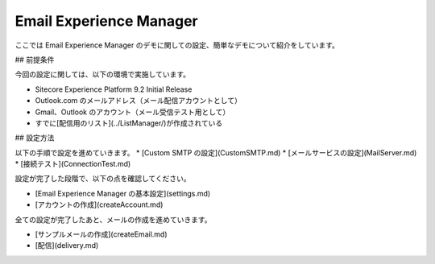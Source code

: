 #####################################
Email Experience Manager
#####################################

ここでは Email Experience Manager のデモに関しての設定、簡単なデモについて紹介をしています。

## 前提条件


今回の設定に関しては、以下の環境で実施しています。

* Sitecore Experience Platform 9.2 Initial Release
* Outlook.com のメールアドレス（メール配信アカウントとして）
* Gmail、Outlook のアカウント（メール受信テスト用として）
* すでに[配信用のリスト](../ListManager/)が作成されている

## 設定方法

以下の手順で設定を進めていきます。
* [Custom SMTP の設定](CustomSMTP.md)
* [メールサービスの設定](MailServer.md)
* [接続テスト](ConnectionTest.md)

設定が完了した段階で、以下の点を確認してください。

* [Email Experience Manager の基本設定](settings.md)
* [アカウントの作成](createAccount.md)

全ての設定が完了したあと、メールの作成を進めていきます。

* [サンプルメールの作成](createEmail.md)
* [配信](delivery.md)
